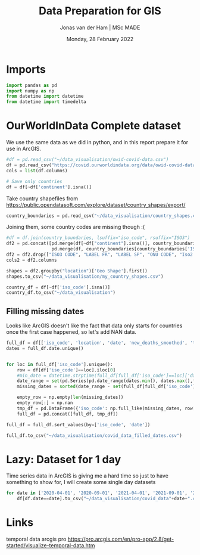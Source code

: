 #+TITLE: Data Preparation for GIS
#+AUTHOR: Jonas van der Ham | MSc MADE
#+EMAIL: Jonasvdham@gmail.com
#+DATE: Monday, 28 February 2022
#+STARTUP: showall
#+PROPERTY: header-args :exports both :session gis :cache no
:PROPERTIES:
#+OPTIONS: ^:nil
#+LATEX_COMPILER: xelatex
#+LATEX_CLASS: article
#+LATEX_CLASS_OPTIONS: [logo, color, author]
#+LATEX_HEADER: \insertauthor
#+LATEX_HEADER: \usepackage{minted}
#+LATEX_HEADER: \usepackage[style=ieee, citestyle=numeric-comp, isbn=false]{biblatex}
#+LATEX_HEADER: \addbibresource{~/made/bibliography/references.bib}
#+LATEX_HEADER: \setminted{bgcolor=WhiteSmoke}
#+OPTIONS: toc:nil
:END:

* Imports

#+begin_src python :results none
import pandas as pd
import numpy as np
from datetime import datetime
from datetime import timedelta
#+end_src

* OurWorldInData Complete dataset

We use the same data as we did in python, and in this report prepare it for use
in ArcGIS.

#+begin_src python :results none
#df = pd.read_csv("~/data_visualisation/owid-covid-data.csv")
df = pd.read_csv("https://covid.ourworldindata.org/data/owid-covid-data.csv")
cols = list(df.columns)

# Save only countries
df = df[~df['continent'].isna()]
#+end_src

Take country shapefiles from
https://public.opendatasoft.com/explore/dataset/country_shapes/export/

#+begin_src python :results none
country_boundaries = pd.read_csv("~/data_visualisation/country_shapes.csv", delimiter=";")
#+end_src

Joining them, some country codes are missing though :(
#+begin_src python :results none
#df = df.join(country_boundaries, lsuffix="iso_code", rsuffix="ISO3")
df2 = pd.concat([pd.merge(df[~df["continent"].isna()], country_boundaries, left_on='iso_code', right_on='ISO3'),
                 pd.merge(df, country_boundaries[country_boundaries['ISO3'].isna()], left_on='location', right_on='Country')])
df2 = df2.drop(["ISO3 CODE", "LABEL FR", "LABEL SP", "ONU CODE", "Iso2 2", "Iso A2", "ISO2", "ISO3", "Join Name", "Country"], axis=1)
cols2 = df2.columns
#+end_src

#+begin_src python :results none
shapes = df2.groupby("location")['Geo Shape'].first()
shapes.to_csv("~/data_visualisation/my_country_shapes.csv")
#+end_src

#+begin_src python :results none
country_df = df[~df['iso_code'].isna()]
country_df.to_csv("~/data_visualisation")
#+end_src

** Filling missing dates

Looks like ArcGIS doesn't like the fact that data only starts for countries
once the first case happened, so let's add NAN data.

#+begin_src python :results none
full_df = df[['iso_code', 'location', 'date', 'new_deaths_smoothed', 'total_cases_per_million', 'new_cases_smoothed_per_million', 'people_vaccinated_per_hundred', 'population', 'population_density', 'gdp_per_capita', 'life_expectancy', 'human_development_index']].copy()
dates = full_df.date.unique()


for loc in full_df['iso_code'].unique():
    row = df[df['iso_code']==loc].iloc[0]
    #min_date = datetime.strptime(full_df[full_df['iso_code']==loc]['date'].min(), '%Y-%m-%d')
    date_range = set(pd.Series(pd.date_range(dates.min(), dates.max(),freq='d').strftime('%Y-%m-%d')))
    missing_dates = sorted(date_range - set(full_df[full_df['iso_code']==loc].date.unique()))

    empty_row = np.empty(len(missing_dates))
    empty_row[:] = np.nan
    tmp_df = pd.DataFrame({'iso_code': np.full_like(missing_dates, row['iso_code']), 'location': np.full_like(missing_dates, row['location']), 'date': missing_dates, 'new_deaths_smoothed': empty_row, 'total_cases_per_million': empty_row, 'new_cases_smoothed_per_million': empty_row, 'people_vaccinated_per_hundred': empty_row, 'population': np.full_like(missing_dates, row['population']), 'population_density': np.full_like(missing_dates, row['population_density']), 'gdp_per_capita': np.full_like(missing_dates, row['gdp_per_capita']), 'life_expectancy': np.full_like(missing_dates, row['life_expectancy']), 'human_development_index': np.full_like(missing_dates, row['human_development_index'])})
    full_df = pd.concat([full_df, tmp_df])

full_df = full_df.sort_values(by=['iso_code', 'date'])
#+end_src

#+begin_src python :results none
full_df.to_csv("~/data_visualisation/covid_data_filled_dates.csv")
#+end_src
* Lazy: Dataset for 1 day

Time series data in ArcGIS is giving me a hard time so just to have something
to show for, I will create some single day datasets

#+begin_src python :results none
for date in ['2020-04-01', '2020-09-01', '2021-04-01', '2021-09-01', '2022-02-01']:
    df[df.date==date].to_csv("~/data_visualisation/covid_data"+date+".csv")
#+end_src
* Links

temporal data arcgis pro
https://pro.arcgis.com/en/pro-app/2.8/get-started/visualize-temporal-data.htm
